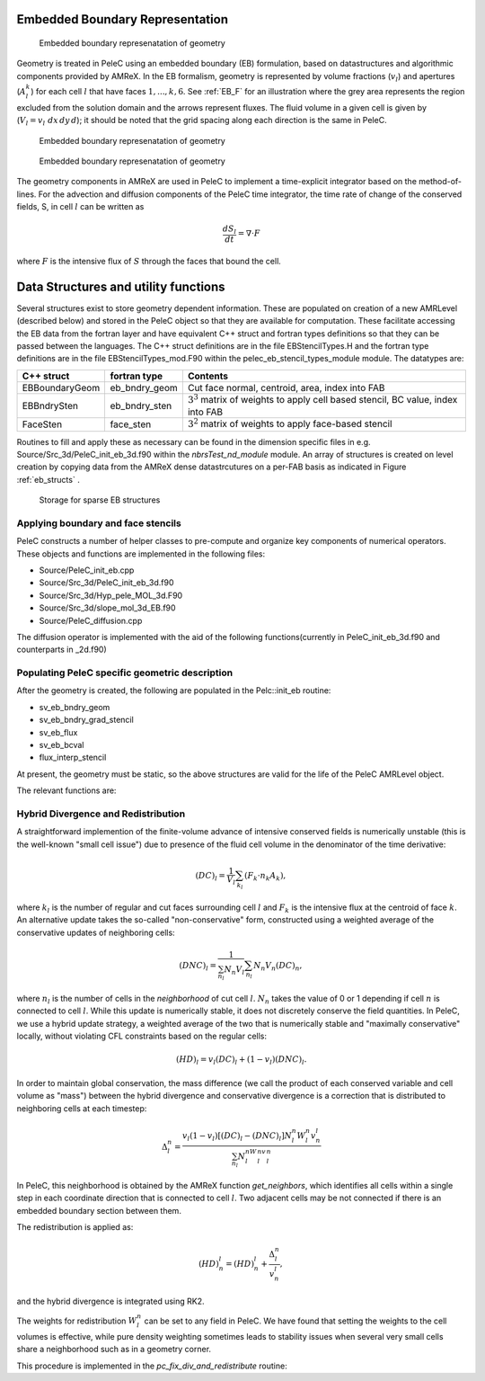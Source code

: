 
 .. role:: cpp(code)
    :language: c++


 .. role:: c(code)
    :language: c

 .. role:: fortran(code)
    :language: fortran

 .. _EB:

Embedded Boundary Representation
--------------------------------

.. _eb_cell_fig1:

.. figure:: EB_sample.png
   :alt: EB Cell
   :width: 100

   Embedded boundary represenatation of geometry


Geometry is treated in PeleC using an embedded boundary (EB) formulation, based on datastructures and algorithmic components provided by AMReX.   In the EB formalism, geometry is represented by volume fractions (:math:`v_l`) 
and apertures (:math:`A_l^k`) for each cell :math:`l` that have faces :math:`1,...,k,6`. See :ref:`EB_F` for an illustration where the grey area represents the region excluded from the solution domain and the arrows represent fluxes. The fluid volume in a given cell is given by  
(:math:`V_l = v_l\,\,dx\,dy\,d`); it should be noted that the grid spacing along each direction is the same in PeleC.

.. _EB_F:

.. figure:: EB_F.png
   :alt: EB Cell
   :width: 100

   Embedded boundary represenatation of geometry

.. _EB_A:

.. figure:: EB_AVfrac.png
   :alt: EB Cell
   :width: 100

   Embedded boundary represenatation of geometry


The geometry components in AMReX are used in PeleC to implement a time-explicit integrator based on the method-of-lines.  For the advection and diffusion components of the PeleC time integrator, the time rate of change of the conserved fields, S, in cell :math:`l` can be written as 

.. math::
  \frac{dS_l}{dt} = \nabla \cdot F

where :math:`F` is the intensive flux of :math:`S` through the faces that bound the cell.


Data Structures and utility functions
-------------------------------------

Several structures exist to store geometry dependent information. These are populated on creation of a new AMRLevel (described below) and stored in the PeleC object so that they are available for computation. These facilitate accessing the EB data from the fortran layer and have equivalent C++ struct and fortran types definitions so that they can be passed between the languages. The C++ struct definitions are in the file EBStencilTypes.H and the fortran type definitions are in the file EBStencilTypes_mod.F90 within the pelec_eb_stencil_types_module module. The datatypes are:

+----------------+----------------+--------------------------------------------------------------------------------------+
| C++ struct     | fortran type   | Contents                                                                             |
+================+================+======================================================================================+
| EBBoundaryGeom | eb_bndry_geom  |Cut face normal, centroid, area, index into FAB                                       |
+----------------+----------------+--------------------------------------------------------------------------------------+
| EBBndrySten    | eb_bndry_sten  |:math:`3^3` matrix of weights to apply cell based stencil, BC value, index into FAB   |
+----------------+----------------+--------------------------------------------------------------------------------------+
| FaceSten       | face_sten      |:math:`3^2` matrix of weights to apply face-based stencil                             |
+----------------+----------------+--------------------------------------------------------------------------------------+

Routines to fill and apply these as necessary can be found in the dimension specific files in e.g. Source/Src_3d/PeleC_init_eb_3d.f90 within the `nbrsTest_nd_module` module. An array of structures is created on level creation by copying data from the AMReX dense datastrcutures on a per-FAB basis as indicated in Figure :ref:`eb_structs` .



.. _eb_structs:

.. figure:: EB_Struct.png
   :alt: EB Structure storage
   :width: 500

   Storage for sparse EB structures 


Applying boundary and face stencils
~~~~~~~~~~~~~~~~~~~~~~~~~~~~~~~~~~~

PeleC constructs a number of helper classes to pre-compute and organize key components of numerical operators. These objects and functions are implemented in the following files:

* Source/PeleC_init_eb.cpp
* Source/Src_3d/PeleC_init_eb_3d.f90
* Source/Src_3d/Hyp_pele_MOL_3d.F90
* Source/Src_3d/slope_mol_3d_EB.f90
* Source/PeleC_diffusion.cpp


.. f:function:: nbrsTest_nd_module/pc_compute_tangential_vel_derivs_eb


The diffusion operator is implemented with the aid of the following functions(currently in PeleC_init_eb_3d.f90 and counterparts in _2d.f90)

.. f:function:: nbrsTest_nd_module/pc_fill_bndry_grad_stencil

.. f:function:: nbrsTest_nd_module/pc_apply_eb_boundry_flux_stencil

.. f:function:: nbrsTest_nd_module/pc_fill_bndry_grad_stencil




Populating PeleC specific geometric description
~~~~~~~~~~~~~~~~~~~~~~~~~~~~~~~~~~~~~~~~~~~~~~~

After the geometry is created, the following are populated in the Pelc::init_eb routine:

* sv_eb_bndry_geom
* sv_eb_bndry_grad_stencil
* sv_eb_flux 
* sv_eb_bcval 
* flux_interp_stencil

At present, the geometry must be static, so the above structures are valid for the life of the PeleC AMRLevel object. 

The relevant functions are:


.. cpp:function:: PeleC::init_eb ()


.. cpp:member:: PeleC::initialize_eb2_structs()




Hybrid Divergence and Redistribution
~~~~~~~~~~~~~~~~~~~~~~~~~~~~~~~~~~~~

A straightforward implemention of the finite-volume advance of intensive conserved fields is numerically unstable (this is the well-known "small cell issue") due to presence of the fluid cell volume in the denominator of the time derivative:

.. math::
  (DC)_l = \frac{1}{V_l} \sum_{k_l} \left( F_k \cdot n_k A_k \right),

where :math:`k_l` is the number of regular and cut faces surrounding cell :math:`l` and :math:`F_k` is the intensive flux at the centroid of face :math:`k`.  An alternative update takes the so-called "non-conservative" form, constructed using a weighted average of the conservative updates of neighboring cells:

.. math::
  (DNC)_l = \frac{1}{\sum_{n_l}N_n V_l} \sum_{n_l}N_n V_n (DC)_n,

where :math:`n_l` is the number of cells in the `neighborhood` of cut cell :math:`l`. :math:`N_n` takes the value of 0 or 1 depending if cell :math:`n` is connected to cell :math:`l`. While this update is numerically stable, it does not discretely conserve the field quantities.  In PeleC, we use a hybrid update strategy, a weighted average of the two that is numerically stable and "maximally conservative" locally, without violating CFL constraints based on the regular cells:

.. math::
  (HD)_l = v_l(DC)_l + (1-v_l)(DNC)_l.

In order to maintain global conservation, the mass difference (we call the product of each conserved variable and cell volume as "mass") between the hybrid divergence and conservative divergence is a correction that is distributed to neighboring cells at each timestep:

.. math::
  \Delta_l^n = \frac{v_l(1-v_l)\left[(DC)_l - (DNC)_l\right]N_l^n W_l^n v_n^l}{\sum_{n_l}N_l^nW_l^nv_l^n}

In PeleC, this neighborhood is obtained by the AMReX function `get_neighbors`, which identifies all cells within a single step in each coordinate direction that is connected to cell :math:`l`. Two adjacent cells may be not connected if there is an embedded boundary section between them.

The redistribution is applied as:

.. math::
  (HD)_n^l = (HD)_n^l +  \frac{\Delta_l^n}{v_n^l},

and the hybrid divergence is integrated using RK2. 

The weights for redistribution :math:`W_l^n` can be set to any field in PeleC. We have found that setting the weights to the cell volumes is effective, while pure density weighting sometimes leads to stability issues when several very small cells share a neighborhood such as in a geometry corner.

This procedure is implemented in the `pc_fix_div_and_redistribute` routine:


.. f:function:: nbrsTest_nd_module/pc_fix_div_and_redistribute

    This performs four steps
        1. Recompute conservative divergence, DC, on cut cells...need DC in 2 grow cells for    final result
        2. Compute non-conservative and hybrid divergence, DNC and HD, and redistribution mass  dM in cut cells. We will need this in 1 grow cells (see below), so it depends on     having a conservative div in 2 grow cells
        3. Now that we finished computing HD and dM everywhere, it is safe to increment DC to   hold HD
        4. Redistribute dM - THIS REQUIRES THAT DC BE GOOD IN 1 GROW CELL

    This interpolates fluxes from face centers to the centroid of the uncovered part of the face 

    :p f0: Edge centered flux in x direction on x faces
    :p f1: Edge centered flux in y direction on y faces
    :p f2: Edge centered flux in z direction on z faces
    :p sv_ebg: Geometry information for cut cells
    :p ebflux: Flux through cut face
    :p DC: Divergence

.. f:function:: nbrsTest_nd_module/pc_apply_face_stencil
    This is used to apply a pre-filled stencil operation to face data.

